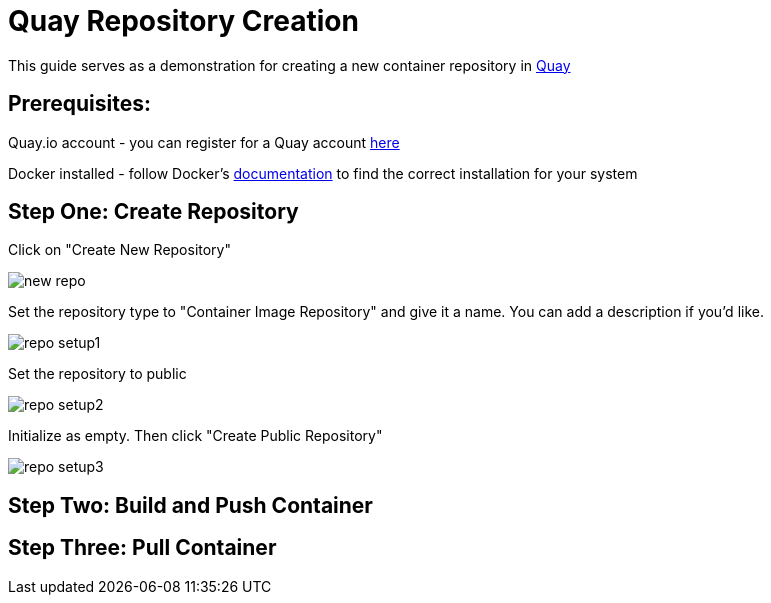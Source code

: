 = Quay Repository Creation
ifdef::env-github[]
:imagesdir: ../assets/
endif::[]

This guide serves as a demonstration for creating a new container repository in https://quay.io[Quay]

== Prerequisites: 
Quay.io account - you can register for a Quay account https://quay.io/signin/[here]

Docker installed - follow Docker's https://docs.docker.com/install/[documentation] to find the correct installation for your system

== Step One: Create Repository
Click on "Create New Repository" 

image::new_repo.png[]

Set the repository type to "Container Image Repository" and give it a name. You can add a description if you'd like.

image::repo_setup1.png[]

Set the repository to public

image::repo_setup2.png[]

Initialize as empty. Then click "Create Public Repository"

image::repo_setup3.png[]

== Step Two: Build and Push Container

== Step Three: Pull Container

